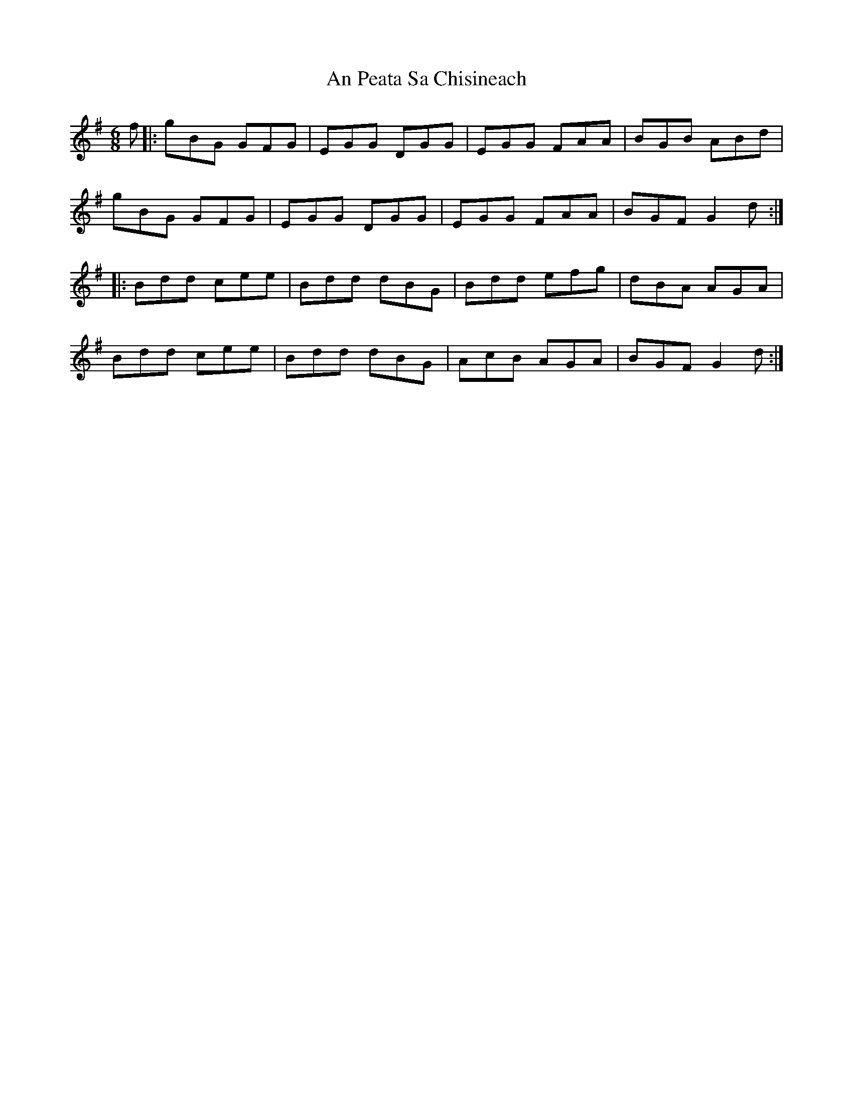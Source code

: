 X: 3
T: An Peata Sa Chisineach
Z: catrionamacu
S: https://thesession.org/tunes/3611#setting25927
R: jig
M: 6/8
L: 1/8
K: Gmaj
f|:gBG GFG|EGG DGG|EGG FAA |BGB ABd|
gBG GFG|EGG DGG|EGG FAA |BGF G2d:|
|:Bdd cee|Bdd dBG|Bdd efg|dBA AGA|
Bdd cee|Bdd dBG|AcB AGA|BGF G2d:|
